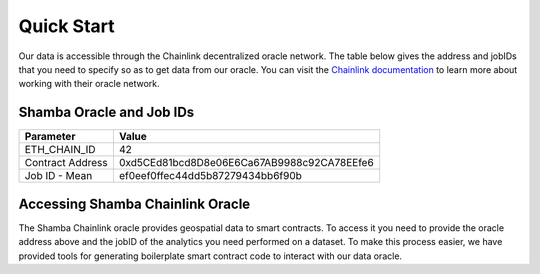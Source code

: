 ===========
Quick Start
===========

Our data is accessible through the Chainlink decentralized oracle network. The table below gives the address and jobIDs that you need to specify so as to get data from our oracle. You can visit the Chainlink_ documentation_ to learn more about working with their oracle network.


Shamba Oracle and Job IDs
-------------------------

+-------------------+--------------------------------------------+
| Parameter         | Value                                      |
+===================+============================================+
| ETH_CHAIN_ID      | 42                                         |
+-------------------+--------------------------------------------+
| Contract Address  | 0xd5CEd81bcd8D8e06E6Ca67AB9988c92CA78EEfe6 |
+-------------------+--------------------------------------------+
| Job ID - Mean     | ef0eef0ffec44dd5b87279434bb6f90b           |
+-------------------+--------------------------------------------+


Accessing Shamba Chainlink Oracle
---------------------------------

The Shamba Chainlink oracle provides geospatial data to smart contracts. To access it you need to provide the oracle address above and the jobID of the analytics you need performed on a dataset. To make this process easier, we have provided tools for generating boilerplate smart contract code to interact with our data oracle.

.. _Chainlink: https://docs.chain.link
.. _documentation: https://docs.chain.link
